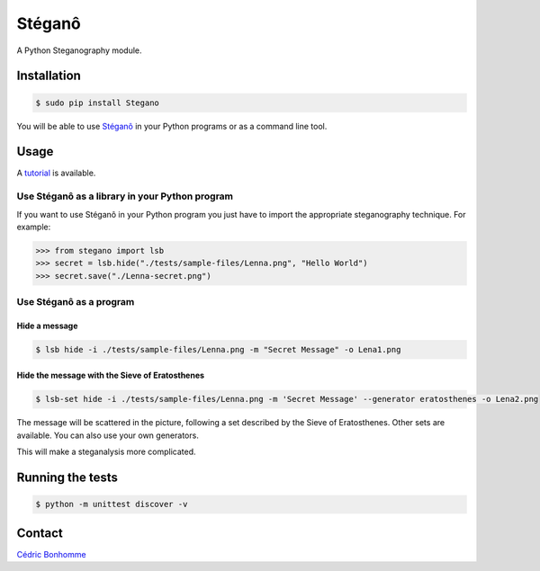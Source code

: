 Stéganô
=======

.. image:: https://api.travis-ci.org/cedricbonhomme/Stegano.svg?branch=master
    :target: https://travis-ci.org/cedricbonhomme/Stegano

A Python Steganography module.


Installation
------------

.. code:: bash

    $ sudo pip install Stegano

You will be able to use `Stéganô <https://github.com/cedricbonhomme/Stegano>`_
in your Python programs or as a command line tool.


Usage
-----

A `tutorial <https://stegano.readthedocs.io>`_ is available.


Use Stéganô as a library in your Python program
'''''''''''''''''''''''''''''''''''''''''''''''

If you want to use Stéganô in your Python program you just have to import the
appropriate steganography technique. For example:

.. code:: python

    >>> from stegano import lsb
    >>> secret = lsb.hide("./tests/sample-files/Lenna.png", "Hello World")
    >>> secret.save("./Lenna-secret.png")


Use Stéganô as a program
''''''''''''''''''''''''

Hide a message
~~~~~~~~~~~~~~


.. code:: bash

    $ lsb hide -i ./tests/sample-files/Lenna.png -m "Secret Message" -o Lena1.png


Hide the message with the Sieve of Eratosthenes
~~~~~~~~~~~~~~~~~~~~~~~~~~~~~~~~~~~~~~~~~~~~~~~

.. code:: bash

    $ lsb-set hide -i ./tests/sample-files/Lenna.png -m 'Secret Message' --generator eratosthenes -o Lena2.png

The message will be scattered in the picture, following a set described by the
Sieve of Eratosthenes. Other sets are available. You can also use your own
generators.

This will make a steganalysis more complicated.


Running the tests
-----------------

.. code:: bash

    $ python -m unittest discover -v


Contact
-------

`Cédric Bonhomme <https://www.cedricbonhomme.org>`_
